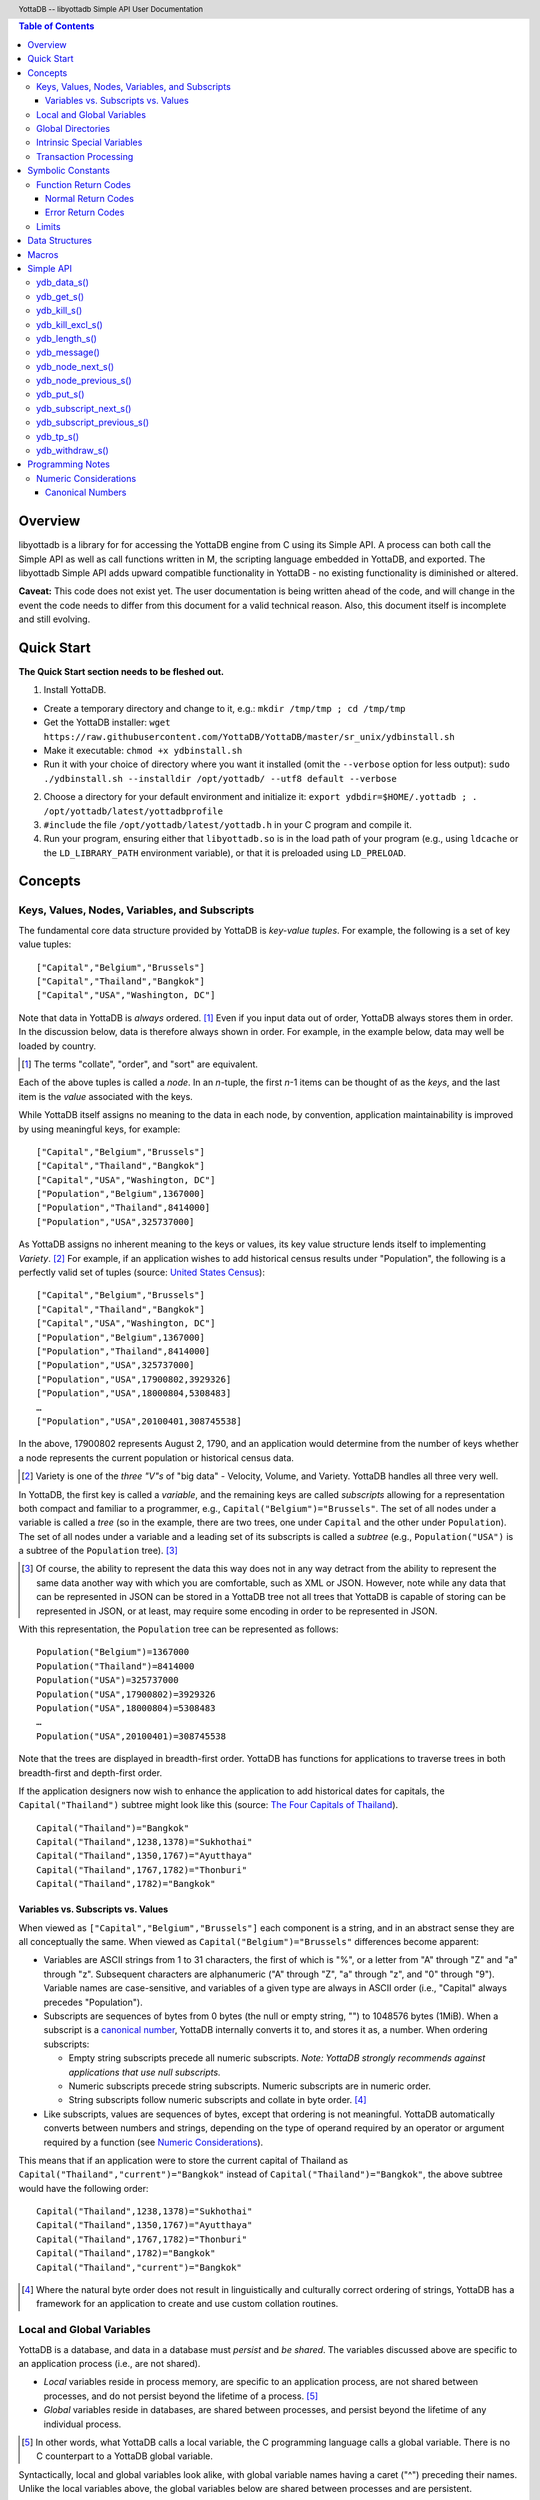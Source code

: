 .. header::
   YottaDB -- libyottadb Simple API User Documentation

.. footer::
   Page ###Page### of ###Total###

.. contents:: Table of Contents
   :depth: 3

========
Overview
========

libyottadb is a library for for accessing the YottaDB engine from C
using its Simple API. A process can both call the Simple API as well
as call functions written in M, the scripting language embedded in
YottaDB, and exported. The libyottadb Simple API adds upward
compatible functionality in YottaDB - no existing functionality is
diminished or altered.

**Caveat:** This code does not exist yet. The user documentation is
being written ahead of the code, and will change in the event the code
needs to differ from this document for a valid technical reason. Also,
this document itself is incomplete and still evolving.

===========
Quick Start
===========

**The Quick Start section needs to be fleshed out.**

1. Install YottaDB.

- Create a temporary directory and change to it, e.g.: ``mkdir
  /tmp/tmp ; cd /tmp/tmp``
- Get the YottaDB installer: ``wget
  https://raw.githubusercontent.com/YottaDB/YottaDB/master/sr_unix/ydbinstall.sh``
- Make it executable: ``chmod +x ydbinstall.sh``
- Run it with your choice of directory where you want it installed
  (omit the ``--verbose`` option for less output): ``sudo
  ./ydbinstall.sh --installdir /opt/yottadb/ --utf8 default
  --verbose``

2. Choose a directory for your default environment and initialize it:
   ``export ydbdir=$HOME/.yottadb ; . /opt/yottadb/latest/yottadbprofile``
#. ``#include`` the file ``/opt/yottadb/latest/yottadb.h`` in your C
   program and compile it.
#. Run your program, ensuring either that ``libyottadb.so`` is in the
   load path of your program (e.g., using ``ldcache`` or the
   ``LD_LIBRARY_PATH`` environment variable), or that it is
   preloaded using ``LD_PRELOAD``.

========
Concepts
========

Keys, Values, Nodes, Variables, and Subscripts
==============================================

The fundamental core data structure provided by YottaDB is *key-value
tuples*. For example, the following is a set of key value tuples:

::

    ["Capital","Belgium","Brussels"]
    ["Capital","Thailand","Bangkok"]
    ["Capital","USA","Washington, DC"]

Note that data in YottaDB is *always* ordered. [#]_ Even if you input
data out of order, YottaDB always stores them in order. In the
discussion below, data is therefore always shown in order. For
example, in the example below, data may well be loaded by country.

.. [#] The terms "collate", "order", and "sort" are equivalent.

Each of the above tuples is called a *node*. In an *n*-tuple, the
first *n*-1 items can be thought of as the *keys*, and the last item is
the *value* associated with the keys.

While YottaDB itself assigns no meaning to the data in each node, by
convention, application maintainability is improved by using
meaningful keys, for example:

::

    ["Capital","Belgium","Brussels"]
    ["Capital","Thailand","Bangkok"]
    ["Capital","USA","Washington, DC"]
    ["Population","Belgium",1367000]
    ["Population","Thailand",8414000]
    ["Population","USA",325737000]

As YottaDB assigns no inherent meaning to the keys or values, its key
value structure lends itself to implementing *Variety*. [#]_ For
example, if an application wishes to add historical census results
under "Population", the following is a perfectly valid set of tuples
(source: `United States Census
<https://en.wikipedia.org/wiki/United_States_Census>`_):

::

    ["Capital","Belgium","Brussels"]
    ["Capital","Thailand","Bangkok"]
    ["Capital","USA","Washington, DC"]
    ["Population","Belgium",1367000]
    ["Population","Thailand",8414000]
    ["Population","USA",325737000]
    ["Population","USA",17900802,3929326]
    ["Population","USA",18000804,5308483]
    …
    ["Population","USA",20100401,308745538]

In the above, 17900802 represents August 2, 1790, and an application
would determine from the number of keys whether a node represents the
current population or historical census data.

.. [#] Variety is one of the *three "V"s* of "big data" - Velocity,
       Volume, and Variety. YottaDB handles all three very well.

In YottaDB, the first key is called a *variable*, and the remaining
keys are called *subscripts* allowing for a representation both
compact and familiar to a programmer, e.g.,
``Capital("Belgium")="Brussels"``. The set of all nodes under a
variable is called a *tree* (so in the example, there are two trees,
one under ``Capital`` and the other under ``Population``). The set of
all nodes under a variable and a leading set of its subscripts is
called a *subtree* (e.g., ``Population("USA")`` is a subtree of the
``Population`` tree). [#]_

.. [#] Of course, the ability to represent the data this way does not
       in any way detract from the ability to represent the same data
       another way with which you are comfortable, such as XML or
       JSON. However, note while any data that can be represented in
       JSON can be stored in a YottaDB tree not all trees that YottaDB
       is capable of storing can be represented in JSON, or at least,
       may require some encoding in order to be represented in JSON.

With this representation, the ``Population`` tree can be represented as
follows:

::

    Population("Belgium")=1367000
    Population("Thailand")=8414000
    Population("USA")=325737000
    Population("USA",17900802)=3929326
    Population("USA",18000804)=5308483
    …
    Population("USA",20100401)=308745538

Note that the trees are displayed in breadth-first order. YottaDB has
functions for applications to traverse trees in both breadth-first and
depth-first order.

If the application designers now wish to enhance the application to
add historical dates for capitals, the ``Capital("Thailand")`` subtree
might look like this (source: `The Four Capitals of Thailand
<https://blogs.transparent.com/thai/the-four-capitals-of-thailand/>`_).

::

   Capital("Thailand")="Bangkok"
   Capital("Thailand",1238,1378)="Sukhothai"
   Capital("Thailand",1350,1767)="Ayutthaya"
   Capital("Thailand",1767,1782)="Thonburi"
   Capital("Thailand",1782)="Bangkok"

-----------------------------------
Variables vs. Subscripts vs. Values
-----------------------------------

When viewed as ``["Capital","Belgium","Brussels"]`` each component is
a string, and in an abstract sense they are all conceptually the
same. When viewed as ``Capital("Belgium")="Brussels"`` differences
become apparent:

- Variables are ASCII strings from 1 to 31 characters, the first of
  which is "%", or a letter from "A" through "Z" and "a" through
  "z". Subsequent characters are alphanumeric ("A" through "Z", "a"
  through "z", and "0" through "9"). Variable names are
  case-sensitive, and variables of a given type are always in ASCII
  order (i.e., "Capital" always precedes "Population").
- Subscripts are sequences of bytes from 0 bytes (the null or empty
  string, "") to 1048576 bytes (1MiB). When a subscript is a
  `canonical number`_, YottaDB internally converts it to, and stores
  it as, a number. When ordering subscripts:

  - Empty string subscripts precede all numeric subscripts. *Note:
    YottaDB strongly recommends against applications that use null
    subscripts.*
  - Numeric subscripts precede string subscripts. Numeric subscripts
    are in numeric order.
  - String subscripts follow numeric subscripts and collate in byte
    order. [#]_

- Like subscripts, values are sequences of bytes, except that ordering
  is not meaningful. YottaDB automatically converts between numbers
  and strings, depending on the type of operand required by an
  operator or argument required by a function (see `Numeric
  Considerations`_).

This means that if an application were to store the current capital of
Thailand as ``Capital("Thailand","current")="Bangkok"`` instead of
``Capital("Thailand")="Bangkok"``, the above subtree would have the
following order:

::

   Capital("Thailand",1238,1378)="Sukhothai"
   Capital("Thailand",1350,1767)="Ayutthaya"
   Capital("Thailand",1767,1782)="Thonburi"
   Capital("Thailand",1782)="Bangkok"
   Capital("Thailand","current")="Bangkok"

.. [#] Where the natural byte order does not result in linguistically
       and culturally correct ordering of strings, YottaDB has a
       framework for an application to create and use custom collation
       routines.

Local and Global Variables
==========================

YottaDB is a database, and data in a database must *persist* and *be
shared*. The variables discussed above are specific to an application
process (i.e., are not shared).

- *Local* variables reside in process memory, are specific to an
  application process, are not shared between processes, and do not
  persist beyond the lifetime of a process. [#]_
- *Global* variables reside in databases, are shared between
  processes, and persist beyond the lifetime of any individual
  process.

.. [#] In other words, what YottaDB calls a local variable, the C
       programming language calls a global variable. There is no C
       counterpart to a YottaDB global variable.

Syntactically, local and global variables look alike, with global
variable names having a caret ("^") preceding their names. Unlike the
local variables above, the global variables below are shared between
processes and are persistent.

::

    ^Population("Belgium")=1367000
    ^Population("Thailand")=8414000
    ^Population("USA")=325737000

Even though they may appear superficially similar, a local variable is
distinct from a global variable of the same name. Thus ``^X`` can have
the value 1 and ``X`` can at the same time have the value ``"The quick
brown fox jumps over the lazy dog."`` For maintainability **YottaDB
strongly recommends that applications use different names for local
and global variables, except in the special case where a local
variable is an in-process cached copy of a corresponding global
variable.**

Global Directories
==================

To application software, files in a file system provide
persistence. This means that global variables must be stored in files
for persistence. A *global directory file* provides a process with a
mapping from the name of every possible global variable name to a
*database file*. A *database* is a set of database files to which
global variables are mapped by a global directory. Global directories
are created and maintaind by a utility program called the Global
Directory Editor, which is discussed at length in the `GT.M
Administration and Operations Guide
<http://tinco.pair.com/bhaskar/gtm/doc/books/ao/UNIX_manual/>`_ and is
outside the purview of this document.

The name of the global directory file required to access a global
variable such as ``^Capital``, is provided to the process at startup
by the environment variable ``ydb_gbldir``.

In addition to the implicit global directory an application may wish
to use alternate global directory names. For example, consider an
application that wishes to provide an option to display names in other
languages while defaulting to English. This can be accomplished by
having different versions of the global variable ``^Capital`` for
different languages, and having a global directory for each
language. A global variable such as ``^Population`` would be mapped to
the same database file for all languages, but a global variable such
as ``^Capital`` would be mapped to a database file with
language-specific entries. So a default global directory
``Default.gld`` mapping a ``^Capital`` to a database file with English
names can be specified in the environment variable ``ydb_gbldir`` but
a different global directory file, e.g., ``ThaiNames.gld`` can have
the same mapping for a global variable such as ``^Population`` but a
different database file for ``^Capital``.

Thus, we can have:

::

   ^|"ThaiNames.gld"|Capital("Thailand")="กรุ่งเทพฯ"
   ^|"ThaiNames.gld"|Capital("Thailand",1238,1378)="สุโขทัย"
   ^|"ThaiNames.gld"|Capital("Thailand",1350,1767)="อยุธยา"
   ^|"ThaiNames.gld"|Capital("Thailand",1767,1782)="ธนบุรี"
   ^|"ThaiNames.gld"|Capital("Thailand",1782)="กรุ่งเทพฯ"

The global directory name can itself be a variable name. So if the
variable ``CurrLangGld`` is set to ``"ThaiNames.gld"``, the capital of
Thailand can be referred to in the current language, e.g.,
``^|CurrLangGld|Capital("Thailand")="กรุ่งเทพฯ"``

A global variable reference that explictly specifies a global
directory is called an *extended reference*.

Intrinsic Special Variables
===========================

In addition to local and global variables, YottaDB also has a set of
*Intrinsic Special Variables*. Just as global variables are
distinguised by a "^" prefix, intrinsic special variables are
distinguished by a "$" prefix. Instead of using an extended reference,
an application can set an intrinsic special variable
``$zgbldir="ThaiNames.gld"`` to use the ``ThaiNames.gld`` mapping. At
process startup, YottaDB initializes ``$zgbldir`` from
``$ydb_gbldir``.

Unlike local and global variable names, intrinsic special variable
names are case-insensitive and so ``$zgbldir`` and ``$ZGblDir`` refer
to the same intrinsic special variable. Also intrinsic special
variables have no subscripts.

Transaction Processing
======================

YottaDB provides a mechanism for an application to implement `ACID
(Atomic, Consistent, Isolated, Durable) transactions
<https://en.wikipedia.org/wiki/ACID>`_, ensuring strict serialization
of transactions, using `optimistic concurrency control
<http://sites.fas.harvard.edu/~cs265/papers/kung-1981.pdf>`_.

Here is a simplified view [#]_ of YottaDB's implementation of
optimistic concurrency control:

- Each database file header has a field of the next *transaction
  number* for updates in that database.
- The block header of each database block in a database file has the
  transaction number when that block was last updated.
- When a process is inside a transaction, it keeps track of every
  database block it has read, and the transaction numbner of that
  block when read. Other processes are free to update the database
  during this time.
- The process retains updates in its memory, without committing them
  to the database, so that it's own logic sees the updates, but no
  other process does. As every block that the process wishes to write
  must also be read, tracking the transaction numbers of blocks read
  suffices to track them for blocks to be writen.
- To commit a transaction, a process checks whether any block it has
  read has been updated since it was read. If none has, the process
  commits the transaction to the database, incrementing the file
  header fields of each updated database file for the next
  transaction.
- If even one block has been updated, the process discards its work,
  and starts over. If after three attempts, it is still unable to
  commit the transaction, it executes the transaction logic on the
  fourth attempt with updates by all other processes blocked so that
  the transaction at commit time will not encounter database changes
  made by other processes.

.. [#] At the high level at which optimistic concurrency control is
       described here, a single logical database update (which can
       span multiple blocks and even multiple regions) is a
       transaction that contains a single update.

In libyottadb's API for transaction processing, an application
packages the logic for a transaction into a function with one
parameter, passing the function and its parameter as parameters to the
`ydb_tp_s()`_ function. libyottadb then calls that function.

- If the function returns a ``YDB_OK``, libyottadb attempts to commit
  the transaction. If it is unable to commit as described above, or if
  the called function returns a ``YDB_TP_RESTART`` return code, it
  calls the function again.
- If the function returns a ``YDB_TP_ROLLBACK``, `ydb_tp_s()`_ returns
  to its caller with that return code.
- To protect applications against poorly coded transactions, if a
  transaction takes longer than the number of seconds specified by
  the environment variable ``ydb_maxtptime``, libyottadb aborts the
  transaction and the `ydb_tp_s()`_ function returns the
  ``YDB_ERR_TPTIMEOUT`` error.

Application code can read the intrinsic special variable ``$tretries``
to determine how many times a transaction has been restarted. Although
YottaDB recommends against accessing external resources within a
transaction, logic that needs to access an external resource (e.g., to
read data in a file) can use ``$tretries`` to restrict that access to
the first time it executes (``$tretries=0``), saving the data read for
subsequent accesses.

==================
Symbolic Constants
==================

The ``yottadb.h`` file defines several symbolic constants, which are
one of the following types:

- Function Return Codes, which in turn are one of:

  + Normal Return Codes
  + Error Return Codes

- Limits
- Other

Symbolic constants all fit within the range of a C ``int``.


Function Return Codes
=====================

Return codes from calls to libyottadb are of type
``int``. Normal return codes are non-negative (greater than
or equal to zero); error return codes are negative.

-------------------
Normal Return Codes
-------------------

Symbolic constants for normal return codes have ``YDB_`` prefixes
other than ``YDB_ERR_``

``YDB_OK`` -- Normal return following successful execution.

``YDB_TP_RESTART`` -- Code returned to libyottadb by an application
function that packages a transaction to indicate that it wishes
libyottadb to restart the transaction, or by a libyottadb function
invoked within a transaction to its caller that the database engine
has detected that it will be unable to commit the transaction and will
need to restart. Application code designed to be executed within a
transaction should be written to recognize this return code and in
turn return to the libyottadb `ydb_tp_s()`_ invocation from which it
was called. See `Transaction Processing`_ for a discussion of
restarts.

``YDB_TP_ROLLBACK`` -- Code returned to libyottadb by an application
function that packages a transaction, and in turn returned to the
caller indicating that the transaction should not be committed.

------------------
Error Return Codes
------------------

Symbolic constants for error codes returned by calls to libyottadb are
prefixed with ``YDB_ERR_`` and are all less than zero. [#]_ The
symbolic constants below are not a complete list of all error messages
that Simple API functions can return -- error return codes can
indicate system errors and database errors, not just application
errors. The ``ydb_message()`` function provides a way to get more
detailed information about any error code returned by a Simple API
function, including error codes for return values without symbolic
constants.

.. [#] Note for implementers: the actual values are negated ZMESSAGE
       error codes.

``YDB_ERR_GVUNDEF`` -- No value exists at a requested global variable
node.

``YDB_ERR_INSUFFSUBS`` -- A call to ``ydb_node_next_s()`` or
``ydb_node_previous_s()`` did not provide enough parameters for the
return values. [#]_

.. [#] Note for implementers: this is a new error, not currently in
       the code base.

.. _YDB_ERR_INVSTRLEN:

``YDB_ERR_INVSTRLEN`` -- A buffer provided by the caller is not long
enough for a string to be returned, or the length of a string passed
as a parameter exceeds ``YDB_MAX_STR``. In the event the return code
is ``YDB_ERR_INVSTRLEN`` and if ``*xyz`` is a ``ydb_string_t`` value
whose ``xyz->alloc`` indicates insufficient space, then ``xyz->used``
is set to the size required of a sufficiently large buffer, and
``xyz->address`` points to the first ``xyz->alloc`` bytes of the
value. In this case the ``used`` field of a ``ydb_string_t``
structure is greater than the ``alloc`` field.

``YDB_ERR_INVSVN`` -- A special variable name provided by the caller
is invalid.

``YDB_ERR_KEY2BIG`` -- The length of a global variable name and
subscripts exceeds the limit configured for the database region to
which it is mapped.

``YDB_ERR_LVUNDEF`` -- No value exists at a requested local variable
node. [#]_

.. [#] Note for implementers: under the covers, this is ``UNDEF`` but
       renamed to be more meaningful.

``YDB_ERR_MAXNRSUBSCRIPTS`` -- The number of subscripts specified in
the call exceeds ``YDB_MAX_SUB``.

``YDB_ERR_TPTMEOUT`` -- This return code from `ydb_tp_s()`_ indicates
that the transaction took too long to commit.

``YDB_ERR_UNKNOWN`` -- A call to `ydb_message()`_ specified an
invalid message code.

``YDB_ERR_VARNAMEINVALID`` -- A  variable name is too long. [#]_

.. [#] Note for implementers: While correctly issuing GVINVALID for
       too-long global variable names, YottaDB silently truncates
       local variable names that are too long. The implementation
       should catch this. ``YDB_ERR_VARNAMEINVALID`` can map to the
       existing GVINVALID, and change the message returned by
       ``ydb_message()`` appropriately.

Limits
======

Symbolic constants for limits are prefixed with ``YDB_MAX_``.

``YDB_MAX_IDENT`` --The maximum space in bytes required to store a
complete variable name, not including the preceding caret for a global
variable. Therefore, when allocating space for a string to hold a
global variable name, add 1 for the caret, and when allocating space
for a string to hold an extended global reference, add 3 (the caret
and two "|" characters) as well as the maximum path for a global
directory file, or for a variable that holds the maximum path.

``YDB_MAX_STR`` -- The maximum length of a string (or blob) in
bytes. A caller to ``ydb_get()`` that provides a buffer of
``YDB_MAX_STR`` will never get a ``YDB_ERR_INVSTRLEN``
error.

``YDB_MAX_SUB`` -- The maximum number of subscripts for a local or
global variable.

===============
Data Structures
===============

``ydb_string_t`` is a descriptor for a string [#]_ value, and consists of
the following fields:

 - ``alloc`` and ``used`` -- fields of type ``unsigned int`` where
   ``alloc`` ≥ ``used`` except when a `YDB_ERR_INVSTRLEN`_ occurs.
 - ``address`` -- pointer to an ``unsigned char``, the starting
   address of a string.

.. [#] Strings in YottaDB are arbitrary sequences of bytes that are not
       null-terminated. Other languages may refer to them as binary
       data or blobs.

======
Macros
======

``YDB_ALLOC_STRING(string[,actalloc])`` -- Allocate a ``ydb_string_t``
structure and set its ``address`` field to point to ``string``, and
its ``used`` field to the length of string excluding the terminating
null character. Set its ``alloc`` field to ``actalloc`` if specified,
otherwise to ``used``. Return the address of the structure. Note that
if string is a ``const`` any code that attempts to change the value of
the string pointed to by this ``ydb_string_t`` structure will almost
certainly result in a segmentation violation (SIGSEGV). [#]_

.. [#] Note for implementers: under the covers, ``YDB_ALLOC_*()``,
       ``YDB_FREE_*()``, and ``YDB_NEW_*()`` macros should call the
       ``ydb_malloc()`` and ``ydb_free()`` functions, which are
       aliases for the ``gtm_malloc()`` and ``gtm_free()`` functions
       (i.e., either prefix calls the same function). Also, for
       efficiency reasons, we may want to have two macros,
       ``YDB_ALLOC_STRING()`` and ``YDB_ALLOC_STRLIT()``.

``YDB_COPY_STRING(dest,src)`` -- Confirm that ``dest->alloc`` ≥
``src->used``, and if so copy ``src->used`` bytes from memory pointed
to by ``src->address`` to the memory pointed to by ``dest->address``,
returning ``YDB_OK``. If ``dest->alloc`` < ``src-used``, return
``YDB_ERR_INVSTRLEN``.

``YDB_FREE_STRING(x)`` -- Free the ``ydb_string_t`` structure pointed
to by ``x``.

``YDB_FREE_STRING_DEEP(x)`` -- Free the memory referenced by
``x->address`` and free the ``ydb_string_t`` structure pointed to by
``x``.

``YDB_NEW_STRING(string[,minalloc])`` -- Allocate memory sufficient to
hold ``string`` (excluding the trailing null character) and copy
``string`` to that memory. If ``minalloc`` is specified, allocate at
least ``minalloc`` bytes. At the implementer's option, the allocation
may be further rounded up to a preferred size. Copy ``string`` to the
newly allocated memory. Allocate a ``ydb_string_t`` structure and set
its ``address`` field to point to the newly allocated memory, its
``alloc`` field to point to the size of allocated memory, and its
``used`` field to the length of ``string``. Return the address of the
new ``ydb_string_t`` structure. Use an empty string as the value of
``string`` to preallocate structures for use, e.g.,
``YDB_NEW_STRING("",YDB_MAX_IDENT)`` to create space for a local
variable name to be returned by a function such as
``ydb_subscript_next_s()``.

``YDB_SET_STRING(x, string)`` -- Check whether the ``x->alloc`` has
sufficient space for ``string`` and if so, copy ``string`` excluding
the terminating null character to the memory pointed to
by ``x->address`` and set ``x->used`` to the length of ``string``.

==========
Simple API
==========

As all subscripts and node data passed to libyottadb using the Simple
API are strings, use the ``printf()`` and ``scanf()`` family of
functions to convert between numeric values and strings which are
`canonical numbers`_.

To allow the libyottadb Simple API functions to handle a variable tree
whose nodes have varying numbers of subscripts, the actual number of
subscripts is itself passed as a parameter. In the definitions of
functions:

- ``int count`` and ``int *count`` refer to an
  actual number subscripts,
- ``ydb_string_t *varname`` refers to the name of a variable, and
- ``[, ydb_string_t *subscript, ...]`` and ``ydb_string_t *subscript[,
  ydb_string_t *subscript, ...]`` refer to placeholders for subscripts
  whose actual number is defined by ``count`` or ``*count``.

**Caveat:** Specifying a count that exceeds the actual number of
parameters passed will almost certainly result in an unpleasant bug
that is difficult to troubleshoot. [#]_

.. [#] Note for implementers: the implementation should attempt to
       limit the damage by not looking for more subscripts than are
       permitted by ``YDB_MAX_SUB``.

Function names specific to the libyottadb Simple API end in
``_s``. Those common to both Simple API as well as the Complete API do
not.

ydb_data_s()
============

.. code-block:: C

	int ydb_data_s(unsigned int *value,
		int count,
		ydb_string_t *varname[,
		ydb_string_t *subscript, ...]);

In the location pointed to by ``value``, ``ydb_data_s()`` returns the
following information about the local or global variable node
identified by ``*varname`` and the ``*subscript`` list.

- 0 -- There is neither a value nor a subtree, i.e., it is undefined.
- 1 -- There is a value, but no subtree
- 10 -- There is no value, but there is a subtree.
- 11 -- There are both a value and a subtree.

ydb_get_s()
===========
 
.. code-block:: C

	int ydb_get_s(ydb_string_t *value,
		int count,
		ydb_string_t *varname[,
		ydb_string_t *subscript, ... ]);

If ``value->alloc`` is large enough to accommodate the result, to the
location pointed to by ``value->address``, ``ydb_get_s()`` copies the
value of the value of the data at the specified node or intrinsic
special variable, setting ``value->used``, and returning
``YDB_OK``; and ``YDB_ERR_INVSTRLEN`` otherwise.

If there is no value at the specified global or local variable node,
or if the intrinsic special variable does not exist,a non-zero return
value of YDB_ERR_GVUNDEF, YDB_ERR_INVSVN, or YDB_ERR_UNDEF indicates
the error.

Note: In a database application, a global variable node can
potentially be changed by another process between the time that a
process calls ``ydb_length()`` to get the length of the data in a node
and a subsequent call to ``ydb_get()`` to get that data. If a caller
cannot ensure from the application design that the size of the buffer
it provides is large enough for a string returned by ``ydb_get()``, it
should code in anticipation of a potential ``YDB_ERR_INVSTRLEN``
return code from ``ydb_get()``. See also the discussion at
`YDB_ERR_INVSTRLEN`_ describing the contents of ``*value`` when
``ydb_get_s()`` returns a ``YDB_ERR_INVSTRLEN`` return
code. Similarly, since a node can always be deleted between a call
such as ``ydb_node_next_s()`` and a call to ``ydb_get-s()``, a caller
of ``ydb_get_s()`` to access a global variable node should code in
anticipation of a potential ``YDB_ERR_GVUNDEF``.

ydb_kill_s()
============

.. code-block:: C

	int ydb_kill_s([int count,
		ydb_string_t *varname[,
		ydb_string_t *subscript, ...], ...,] NULL);

Note that the parameter list **must** be terminated by a NULL pointer.

Kills -- deletes all nodes in -- each of the local or global variable
trees or subtrees specified. In the special case where the only
parameter is a NULL, ``ydb_kill_s()`` kills all local variables.

ydb_kill_excl_s()
=================

.. code-block:: C

	int ydb_kill_excl_s(ydb_string_t *varnamelist);

``*varnamelist->address`` points to a comma separated list of local
variable names. ``ydb_kill_excl_s()`` kills the trees of all local
variable names except those on the list.

ydb_length_s()
==============

.. code-block:: C

	int ydb_length_s(unsigned int *value,
		int count,
		ydb_string_t *varname[,
		ydb_string_t *subscript, ... ]);

In the location pointed to by ``*value``, ``ydb_length_s()`` reports
the length of the data in bytes. If the data is numeric, ``*value``
has the length of the canonical string representation of that value.

If there is no value at the requested global or local variable node,
or if the intrinsic special variable does not exist,a non-zero return
value of YDB_ERR_GVUNDEF, YDB_ERR_INVSVN, or YDB_ERR_UNDEF indicates
the error.

ydb_message()
=============

.. code-block:: C

	int ydb_message(ydb_string_t *msgtext, int status)

Set ``msgtext->address`` to a location that has the text for the
condition corresponding to ``status``, and both ``msgtext->alloc`` and
``msgtext->used`` to its length (with no trailing null
character). Note: as ``msgtext->address`` points to an address in a
read-only region of memory, any attempt to modify the message will
result in a segmentation violation (SIGSEGV). ``ydb_message()``
returns ``YDB_OK`` for a valid ``status`` and
``YDB_ERR_UNKNOWN`` if ``status`` does not map to a known error.

ydb_node_next_s()
=================
		
.. code-block:: C

	int ydb_node_next_s(int *count,
		ydb_string_t *varname,
		ydb_string_t *subscript[, ... ]);

``ydb_node_next_s()`` facilitates depth-first traversal of a local or
global variable tree. Note that the parameters are both inputs to  the
function as well as outputs from the function, and that the number of
subscripts can differ between the input node of the call and the
output node reported by the call, which is the reason the number of
subscripts is passed by reference.

As an input parameter ``*count`` specifies the number of subscripts in
the input node, which does not need to exist -- a value of 0 will
return the first node in the tree.

Except when the ``int`` value returned by
``ydb_node_next_s()`` returns an error code, ``*count`` on the return
from a call specifies the number of subscripts in the next node, which
will be a node with data unless there is no next node (i.e., the input
node is the last in the tree), in which case ``*count`` will be 0 on
output.

``ydb_node_next_s()`` does not change ``*varname``, but does change
the ``*subscript`` parameters.

- A ``YDB_ERR_INSUFFSUBS`` return code indicates an error if there are
  insufficient parameters to return the subscript. In this case
  ``*count`` reports the actual number of subscripts in the node, and
  the parameters report as many subscripts as can be reported.
- If one of the ``subscript->alloc`` values indicates insufficient
  space for an output value, the return code is the error
  ``YDB_ERR_INVSTRLEN``. See also the discussion at
  `YDB_ERR_INVSTRLEN`_ describing the contents of that ``*subscript``
  parameter. In the event of a ``YDB_ERR_INVSTRLEN`` error, the values
  in any subscripts beyond that identified by ``*count`` do not
  contain meaningful values.

Note that a call to ``ydb_node_next_s()`` must always have at least
one ``*subscript`` parameter, since it is a *non-sequitur* to call it
without subscripts and expect a return without subscripts.

ydb_node_previous_s()
=====================

.. code-block:: C

	int ydb_node_previous_s(int *count,
		ydb_string_t *varname,
		[ ydb_string_t *subscript, ... ]);

Analogous to ``ydb_node_next(s)``, ``ydb_node_previous_s()``
facilitates breadth-first traversal of a local or global variable
tree, except that:

- ``ydb_node_previous_s()`` reports the predecessor node,
- an input value of 0 for ``*value`` reports the last node in the tree
  on output, and 
- an output value of 0 for ``*value`` means there is no previous node.

Other behavior of ``ydb_node_previous_s()`` is the same as
`ydb_node_next_s()`_.

ydb_put_s()
===========

.. code-block:: C

	int ydb_put_s(ydb_string_t *value,
		int count,
		ydb_string_t *varname[,
		ydb_string_t *subscript, ... ]);

Copies the ``value->used`` bytes at ``value->address`` as the value of
the specified node or intrinsic special variable specified, returning
``YDB_OK`` or an error code such as ``YDB_ERR_INVSVN``.

ydb_subscript_next_s()
======================

.. code-block:: C

	int ydb_subscript_next_s(int *count,
		ydb_string_t *varname[, ydb_string_t *subscript, ... ]);

``ydb_subscript_next_s()`` returns the next subscript at the deepest
level specified by ``*count``, by copying that next subscript to the
memory referenced by that ``subscript->address``, and setting the
corresponding ``subscript->used`` with its length. If there is no next
subscript at that level, it decrements ``*count``. [#]_

.. [#] This behavior provides symmetry with
       `ydb_subscript_previous_s()`_.

If ``*count`` is zero, ``ydb_subscript_next_s()`` returns the next
local or global variable name, and if ``*varname`` references the
last variable name, ``*count`` is -1 on the return.

ydb_subscript_previous_s()
==========================

.. code-block:: C

	int ydb_subscript_previous_s(int *count,
		ydb_string_t *varname[,	ydb_string_t *subscript, ... ]);

``ydb_subscript_previous_s()`` returns the preceding subscript at the
deepest level specified by ``*count``, by copying that previous
subscript to the memory referenced by that ``subscript->address``, and
setting the corresponding ``subscript->used`` to its length. If there
is no previous subscript, it decrements ``*count``. [#]_

.. [#] Since the empty string is a legal subscript and is the first in
       YottaDB's natural collation order, simply setting
       ``subscript->used`` to zero does not discriminate between the
       case where the input specifies the first subscript, and the
       case where there actually is a preceding node with the empty
       string as a subscript. Decrementing ``*count`` allows the
       Simple API to discriminate between the two cases.

If ``*count`` is zero, ``ydb_subscript_previous_s()`` returns the
preceding local or global variable name, and if ``*varname``
references the first variable name, ``*count`` is -1 on the return.

ydb_tp_s()
==========

.. code-block:: C

	int ydb_tp(ydb_string_t *tpfn,
		ydb_string_t *transid,
		ydb_string_t *varnamelist);

The string referenced by ``*tpfn`` is the name of a function returning
a value that has one of the following forms with no embedded spaces:

- ``package.function[(param[,param],...)]`` where ``package.function``
  maps to an external call as described in Chapter 11 (Integrating
  External Routines) of `GT.M Programmers Guide
  <http://tinco.pair.com/bhaskar/gtm/doc/books/pg/UNIX_manual/>`_.
- ``routine^label[(param[,param,...])]`` where ``routine^label`` maps
  to an M entry reference as described in Chapter 5 (General Language
  Features of M) of `GT.M Programmers Guide
  <http://tinco.pair.com/bhaskar/gtm/doc/books/pg/UNIX_manual/>`_.

In both cases, ``package.function`` or ``routine^label`` should
return one of the following:

- ``YDB_OK`` -- application logic indicates that the transaction can
  be committed (the YottaDB engine may still decide that a restart is
  required to ensure ACID transaction properties)
- ``YDB_RESTART``  -- application logic indicates that the
  transaction should restart
- ``YDB_ROLLBACK`` -- application logic indicates that the transaction
  should not be committed

ydb_withdraw_s()
================

.. code-block:: C

	int ydb_withdraw_s(int count,
		ydb_string_t *varname[,
		ydb_string_t *subscript, ...][, ...] NULL);

**Note:** the parameter list **must** be terminated by a NULL pointer.

Deletes the root node in each of the local or global variable
trees or subtrees specified, leaving the subtrees intact.

=================
Programming Notes
=================

Numeric Considerations
======================

To ensure the accuracy of financial calculations, [#]_ YottaDB internally
stores numbers as, and performs arithmetic using, a scaled packed
decimal representation with 18 signicant decimal digits, with
optimizations for values within a certain subset of its full
range. Consequently, any number that is exactly represented in YottaDB
can be exactly represented as a string, with reasonably efficient
conversion back and forth.

.. [#] For example, since a number such as .01 is not exactly
       representable as a binary or hexadecimal floating point number
       adding a list of currency values using floating point
       arithmetic does not guarantee that the result will be correct
       to the penny, which is a requirement for financial
       calculations.

When passed a string that is a `canonical number`_ for use as a subscript,
libyottadb automatically converts it to a number. This automatic
internal conversion is immaterial for applications:

- that simply store and retrieve data associated with subscripts,
  potentially testing for the existence of nodes; or
- whose subscripts are all numeric, and should be collated in numeric order.

This automatic internal conversion is material to applications that
use:

- numeric subscripts and expect the subscripts to be sorted in lexical order
  rather than numeric order; or
- mixed numeric and non-numeric subscripts, including subscripts that
  are not canonical numbers.

Applications that are affected by automatic internal conversion should
prefix their subscripts with a character such as "x" which ensures
that subscripts are not canonical numbers.

.. _canonical number:

.. _canonical numbers:

-----------------
Canonical Numbers
-----------------

Conceptually, a canonical number is a string from the Latin character
set that represents a decimal number in a standard, concise, form.

#. Any string of decimal digits, optionally preceded by a minus sign
   ("-"), the first of which is not "0" (except for the number zero
   itself), that represents an integer of no more than 18 significant
   digits.

   - The following are canonical numbers: "-1", "0", "3", "10",
     "99999999999999999999", "999999999999999999990". Note that the
     last string has only 18 significant digits even though it is 19
     characters long.
   - The following are not canonical numbers: "+1" (starts with "+"),
     "00" (has an extra leading zero), "999999999999999999999" (19
     significant digits), "-0" (the canonical representation of 0 is
     "0").

#. Any string of decimal digits, optionally preceded by a minus sign
   that includes one decimal point ("."), the first and last of which
   are not "0", that represents a number of no more than 18 significant
   digits.

   - The following are canonical numbers: "-.1", ".3",
     ".99999999999999999999".
   - The following are not canonical numbers "+.1" (starts with "+"),
     "0.3" (first digit is "0"), ".999999999999999999990" (last digit
     is "0"), ".999999999999999999999" (more than 18 significant
     digits).

#. Any of the above two forms followed by "E" (upper case only)
   followed by a canonical integer in the range -43 to 47 such
   that the magnitude of the resulting number is between 1E-43
   through.1E47.

